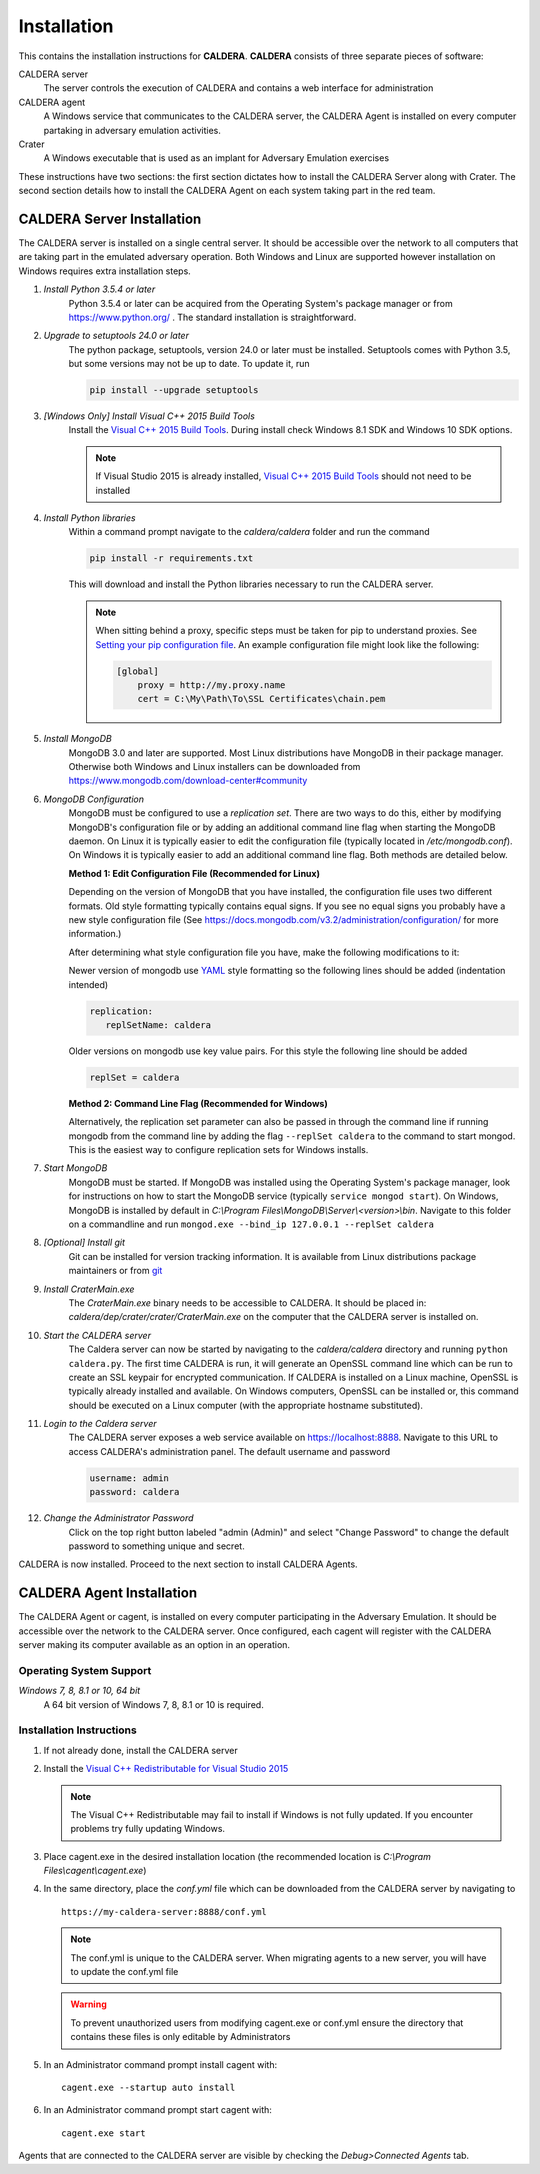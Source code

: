 ============
Installation
============

This contains the installation instructions for **CALDERA**. **CALDERA** consists of three separate pieces of software:

CALDERA server
    The server controls the execution of CALDERA and contains a web interface for administration
CALDERA agent
    A Windows service that communicates to the CALDERA server, the CALDERA Agent is installed on every
    computer partaking in adversary emulation activities.
Crater
    A Windows executable that is used as an implant for Adversary Emulation exercises

These instructions have two sections: the first section dictates how to install the CALDERA Server along with Crater.
The second section details how to install the CALDERA Agent on each system taking part in the red team.

CALDERA Server Installation
===========================

The CALDERA server is installed on a single central server. It should be accessible over the network to all computers
that are taking part in the emulated adversary operation. Both Windows and Linux are supported however installation on
Windows requires extra installation steps.

#. *Install Python 3.5.4 or later*
    Python 3.5.4 or later can be acquired from the Operating System's package manager or from https://www.python.org/ .
    The standard installation is straightforward.

#. *Upgrade to setuptools 24.0 or later*
    The python package, setuptools, version 24.0 or later must be installed. Setuptools comes with Python 3.5, but some
    versions may not be up to date. To update it, run

    .. code-block:: console

        pip install --upgrade setuptools
#. *[Windows Only] Install Visual C++ 2015 Build Tools*
    Install the `Visual C++ 2015 Build Tools <http://landinghub.visualstudio.com/visual-cpp-build-tools>`_. During
    install check Windows 8.1 SDK and Windows 10 SDK options.

    .. note::  If Visual Studio 2015 is already installed,
        `Visual C++ 2015 Build Tools <http://landinghub.visualstudio.com/visual-cpp-build-tools>`_ should not need to be
        installed

#. *Install Python libraries*
    Within a command prompt navigate to the `caldera/caldera` folder and run the command

    .. code-block:: console

        pip install -r requirements.txt

    This will download and install the Python libraries necessary to run the CALDERA server.

    .. note::  When sitting behind a proxy, specific steps must be taken for pip to understand proxies. See
        `Setting your pip configuration file <https://pip.pypa.io/en/stable/user_guide/#config-file>`_. An example
        configuration file might look like the following:

        .. code-block:: console

            [global]
                proxy = http://my.proxy.name
                cert = C:\My\Path\To\SSL Certificates\chain.pem

#. *Install MongoDB*
    MongoDB 3.0 and later are supported. Most Linux distributions have MongoDB in their package manager. Otherwise
    both Windows and Linux installers can be downloaded from https://www.mongodb.com/download-center#community

#. *MongoDB Configuration*
    MongoDB must be configured to use a *replication set*. There are two ways to do this, either by modifying MongoDB's
    configuration file or by adding an additional command line flag when starting the MongoDB daemon.
    On Linux it is typically easier to edit the configuration file (typically located in `/etc/mongodb.conf`). On
    Windows it is typically easier to add an additional command line flag. Both methods are detailed below.

    **Method 1: Edit Configuration File (Recommended for Linux)**

    Depending on the version of MongoDB that you have installed, the configuration file uses two different formats.
    Old style formatting typically contains equal signs. If you see no equal signs you probably have a new style
    configuration file (See https://docs.mongodb.com/v3.2/administration/configuration/ for more information.)

    After determining what style configuration file you have, make the following modifications to it:

    Newer version of mongodb use `YAML <https://en.wikipedia.org/wiki/YAML>`_ style formatting so the following lines
    should be added (indentation intended)

    .. code-block:: console

        replication:
           replSetName: caldera

    Older versions on mongodb use key value pairs. For this style the following line should be added

    .. code-block:: console

        replSet = caldera

    **Method 2: Command Line Flag (Recommended for Windows)**

    Alternatively, the replication set parameter can also be passed in through the command line if running mongodb from
    the command line by adding the flag ``--replSet caldera`` to the command to start mongod. This is
    the easiest way to configure replication sets for Windows installs.

#. *Start MongoDB*
    MongoDB must be started. If MongoDB was installed using the Operating System's package manager, look for
    instructions on how to start the MongoDB service (typically ``service mongod start``). On Windows, MongoDB is installed
    by default in `C:\\Program Files\\MongoDB\\Server\\<version>\\bin`. Navigate to this folder on a commandline and
    run ``mongod.exe --bind_ip 127.0.0.1 --replSet caldera``

#. *[Optional] Install git*
    Git can be installed for version tracking information. It is available from Linux distributions package maintainers
    or from `git <https://git-scm.com/downloads>`_

#. *Install CraterMain.exe*
    The `CraterMain.exe` binary needs to be accessible to CALDERA. It should be placed
    in: `caldera/dep/crater/crater/CraterMain.exe` on the computer that the CALDERA server is installed on.

#. *Start the CALDERA server*
    The Caldera server can now be started by navigating to the `caldera/caldera` directory and running
    ``python caldera.py``.
    The first time CALDERA is run, it will generate an OpenSSL command line which can be run to create an SSL keypair
    for encrypted communication. If CALDERA is installed on a Linux machine, OpenSSL is typically already installed and
    available. On Windows computers, OpenSSL can be installed or, this command should be executed on a Linux computer
    (with the appropriate hostname substituted).

#. *Login to the Caldera server*
    The CALDERA server exposes a web service available on `<https://localhost:8888>`_. Navigate to this URL to access
    CALDERA's administration panel. The default username and password

    .. code-block:: console

        username: admin
        password: caldera

#. *Change the Administrator Password*
    Click on the top right button labeled "admin (Admin)" and select "Change Password" to change the default password
    to something unique and secret.

CALDERA is now installed. Proceed to the next section to install CALDERA Agents.

CALDERA Agent Installation
==========================

The CALDERA Agent or cagent, is installed on every computer participating in the Adversary Emulation. It should be
accessible over the network to the CALDERA server. Once configured, each cagent will register with the CALDERA server
making its computer available as an option in an operation.

Operating System Support
------------------------

*Windows 7, 8, 8.1 or 10, 64 bit*
    A 64 bit version of Windows 7, 8, 8.1 or 10 is required.

Installation Instructions
-------------------------

#. If not already done, install the CALDERA server

#. Install the `Visual C++ Redistributable for Visual Studio 2015 <https://www.microsoft.com/en-us/download/details.aspx?id=48145>`_

   .. note:: The Visual C++ Redistributable may fail to install if Windows is not fully updated. If you encounter
       problems try fully updating Windows.

#. Place cagent.exe in the desired installation location (the recommended location is `C:\\Program Files\\cagent\\cagent.exe`)

#. In the same directory, place the `conf.yml` file which can be downloaded from the CALDERA server by navigating to ::

    https://my-caldera-server:8888/conf.yml

   .. note:: The conf.yml is unique to the CALDERA server. When migrating agents to a new server, you will have to
        update the conf.yml file

   .. warning:: To prevent unauthorized users from modifying cagent.exe or conf.yml ensure the directory
        that contains these files is only editable by Administrators

#. In an Administrator command prompt install cagent with: ::

    cagent.exe --startup auto install


#. In an Administrator command prompt start cagent with: ::

    cagent.exe start

Agents that are connected to the CALDERA server are visible by checking the `Debug>Connected Agents` tab.
